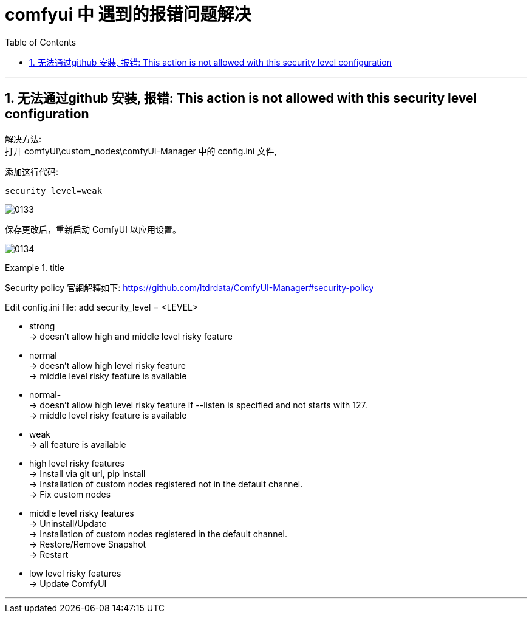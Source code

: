 
= comfyui 中 遇到的报错问题解决
:toc: left
:toclevels: 3
:sectnums:
:stylesheet: myAdocCss.css


'''

== 无法通过github 安装, 报错: This action is not allowed with this security level configuration

解决方法: +
打开 comfyUI\custom_nodes\comfyUI-Manager 中的 config.ini 文件,

添加这行代码:
....
security_level=weak
....

image:/img/0133.png[,%]

保存更改后，重新启动 ComfyUI 以应用设置。

image:/img/0134.png[,%]




[.my1]
.title
====
Security policy 官網解釋如下:
https://github.com/ltdrdata/ComfyUI-Manager#security-policy

Edit config.ini file: add security_level = <LEVEL>

- strong +
-> doesn't allow high and middle level risky feature

- normal +
-> doesn't allow high level risky feature +
-> middle level risky feature is available

- normal- +
-> doesn't allow high level risky feature if --listen is specified and not starts with 127. +
-> middle level risky feature is available

- weak +
-> all feature is available


- high level risky features +
-> Install via git url, pip install +
-> Installation of custom nodes registered not in the default channel. +
-> Fix custom nodes

- middle level risky features +
->  Uninstall/Update +
->  Installation of custom nodes registered in the default channel. +
->  Restore/Remove Snapshot +
->  Restart

- low level risky features +
-> Update ComfyUI
====

'''

